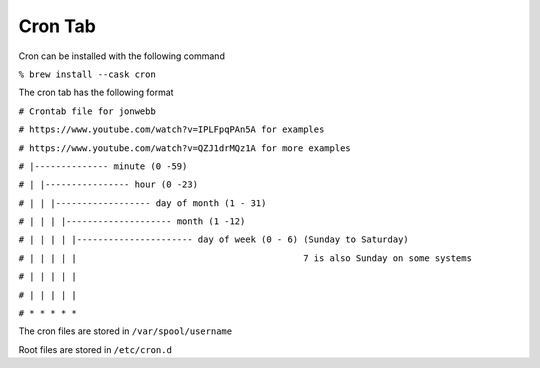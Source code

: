 ********
Cron Tab
********
Cron can be installed with the following command

``% brew install --cask cron``

The cron tab has the following format

``# Crontab file for jonwebb``

``# https://www.youtube.com/watch?v=IPLFpqPAn5A for examples``

``# https://www.youtube.com/watch?v=QZJ1drMQz1A for more examples``

``# |-------------- minute (0 -59)``

``# | |---------------- hour (0 -23)``

``# | | |------------------ day of month (1 - 31)``

``# | | | |-------------------- month (1 -12)``

``# | | | | |---------------------- day of week (0 - 6) (Sunday to Saturday)``

``# | | | | |                                           7 is also Sunday on some systems``

``# | | | | |``

``# | | | | |``

``# * * * * *``

The cron files are stored in ``/var/spool/username``

Root files are stored in ``/etc/cron.d``
